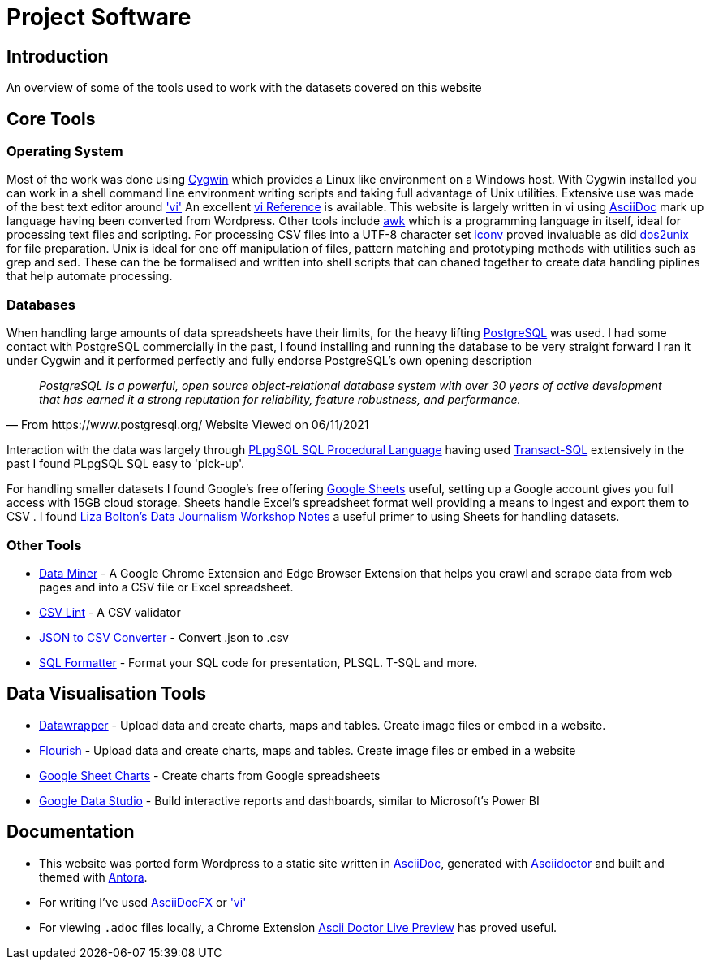 = Project Software

== Introduction

An overview of some of the tools used to work with the datasets covered on this website

== Core Tools

=== Operating System

Most of the work was done using https://www.cygwin.com/[Cygwin] which provides a Linux
like environment on a Windows host. With Cygwin installed you can work in a shell 
command line environment writing scripts and taking full advantage of Unix utilities.
Extensive use was made of the best text editor around https://man7.org/linux/man-pages/man1/vi.1p.html['vi']
An excellent http://www.ungerhu.com/jxh/vi.html[vi Reference] is available. This website
is largely written in vi using https://asciidoc-py.github.io/[AsciiDoc] mark up language
having been converted from Wordpress. Other tools include https://www.gnu.org/software/gawk/manual/gawk.html[awk]
which is a programming language in itself, ideal for processing text files and scripting.
For processing CSV files into a UTF-8 character set https://linux.die.net/man/1/dos2unix[iconv]
proved invaluable as did https://linux.die.net/man/1/dos2unix[dos2unix] for file preparation.
Unix is ideal for one off manipulation of files, pattern matching and prototyping methods with
utilities such as grep and sed. These can the be formalised and written into shell scripts
that can chaned together to create data handling piplines that help automate processing.

=== Databases

When handling large amounts of data spreadsheets have their limits, for the heavy lifting 
https://www.postgresql.org/[PostgreSQL] was used. I had some contact with PostgreSQL commercially 
in the past, I found installing and running the database to be very straight forward
I ran it under Cygwin and it performed perfectly and fully endorse PostgreSQL's own 
opening description

[quote, From https://www.postgresql.org/ Website Viewed on 06/11/2021]
____
_PostgreSQL is a powerful, open source object-relational database system with
over 30 years of active development that has earned it a strong reputation for
reliability, feature robustness, and performance._
____

Interaction with the data was largely through https://www.postgresql.org/docs/9.4/plpgsql.html[PLpgSQL SQL Procedural Language]
having used https://en.wikipedia.org/wiki/Transact-SQL[Transact-SQL] extensively in the past I 
found  PLpgSQL SQL easy to 'pick-up'.

For handling smaller datasets I found Google's free offering https://www.google.co.uk/sheets/about/[Google Sheets] useful,
setting up a Google account gives you full access with 15GB cloud storage. Sheets handle Excel's spreadsheet format well
providing a means to ingest and export them to CSV . I found 
https://docs.google.com/document/d/1qdr8NYcMNDBaUmUsgygTWZWDv4HMpjfIpjsKzD_QHyw/edit#heading=h.8556luurwlj7[Liza Bolton’s Data Journalism Workshop Notes]
a useful primer to using Sheets for handling datasets.

=== Other Tools

* https://dataminer.io/[Data Miner] - A Google Chrome Extension and Edge
 Browser Extension that helps you crawl and scrape data from web pages and
 into a CSV file or Excel spreadsheet.
* https://csvlint.io/[CSV Lint] - A CSV validator
* https://data.page/json/csv[JSON to CSV Converter] - Convert .json to .csv
* https://www.dpriver.com/pp/sqlformat.htm[SQL Formatter] - Format your SQL
 code for presentation, PLSQL. T-SQL and more.

== Data Visualisation Tools

* https://www.datawrapper.de/[Datawrapper] - Upload data and create charts, maps and tables. Create image files or embed in a website.
* https://flourish.studio/[Flourish] - Upload data and create charts, maps and tables. Create image files or embed in a website
* https://www.google.co.uk/sheets/about/[Google Sheet Charts] - Create charts from Google spreadsheets
* https://datastudio.google.com/[Google Data Studio] - Build interactive reports and dashboards, similar to Microsoft's Power BI

== Documentation

* This website was ported form Wordpress to a static site written in
 https://asciidoc-py.github.io/index.html[AsciiDoc], generated with
 https://asciidoctor.org/[Asciidoctor] and built and themed with
 https://antora.org/[Antora]. 
* For writing I've used https://asciidocfx.com/[AsciiDocFX] or 
 https://man7.org/linux/man-pages/man1/vi.1p.html['vi']
* For viewing `.adoc` files locally, a Chrome Extension 
 https://github.com/asciidoctor/asciidoctor-browser-extension[Ascii Doctor Live Preview]
 has proved useful.
 
